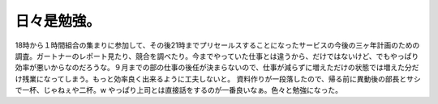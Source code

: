 ﻿日々是勉強。
############


18時から１時間組合の集まりに参加して、その後21時までプリセールスすることになったサービスの今後の三ヶ年計画のための調査。ガートナーのレポート見たり、競合を調べたり。今までやっていた仕事とは違うから、だけではないけど、でもやっぱり効率が悪いからなのだろうな。９月までの部の仕事の後任が決まらないので、仕事が減らずに増えただけの状態では増えた分だけ残業になってしまう。もっと効率良く出来るように工夫しないと。
資料作りが一段落したので、帰る前に異動後の部長とサシで一杯、じゃねぇや二杯。w やっぱり上司とは直接話をするのが一番良いなぁ。色々と勉強になった。



.. author:: mkouhei
.. categories:: 仕事, 
.. tags::
.. comments::


